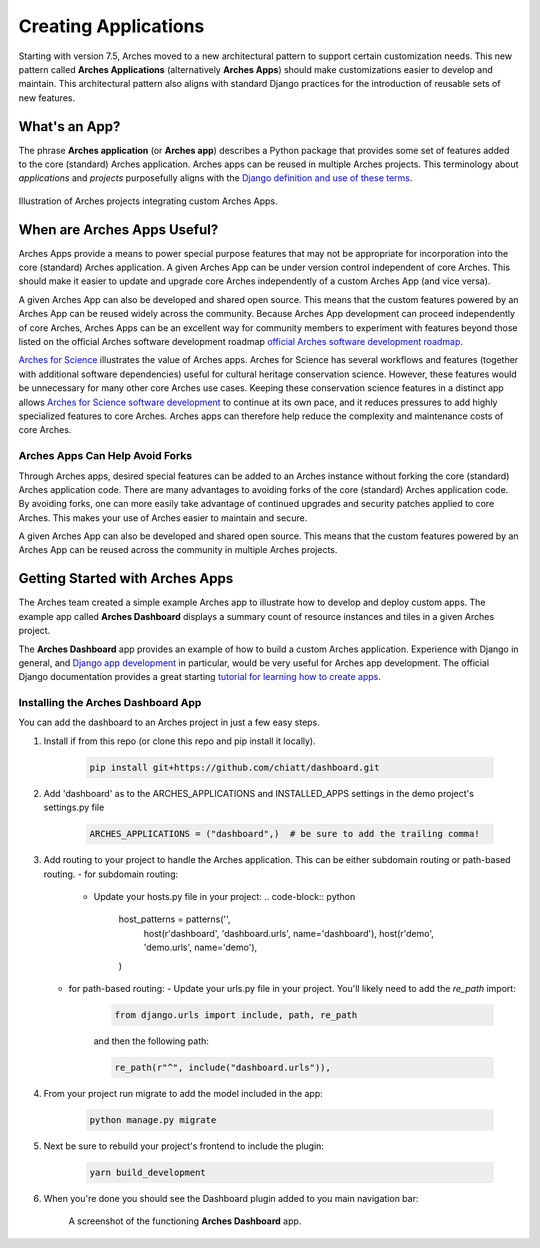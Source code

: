 #####################
Creating Applications
#####################

Starting with version 7.5, Arches moved to a new architectural pattern to support certain customization needs. This new pattern called **Arches Applications** (alternatively **Arches Apps**) should make customizations easier to develop and maintain. This architectural pattern also aligns with standard Django practices for the introduction of reusable sets of new features.


What's an App?
==============
The phrase **Arches application** (or **Arches app**) describes a Python package that provides some set of features added to the core (standard) Arches application. Arches apps can be reused in multiple Arches projects. This terminology about *applications* and *projects* purposefully aligns with the `Django definition and use of these terms <https://docs.djangoproject.com/en/4.2/ref/applications/#projects-and-applications>`_.


.. figure:: ../../images/dev/diagram-custom-apps-in-projects.png
    :width: 100%
    :align: center

    Illustration of Arches projects integrating custom Arches Apps.


When are Arches Apps Useful?
============================
Arches Apps provide a means to power special purpose features that may not be appropriate for incorporation into the core (standard) Arches application. A given Arches App can be under version control independent of core Arches. This should make it easier to update and upgrade core Arches independently of a custom Arches App (and vice versa).

A given Arches App can also be developed and shared open source. This means that the custom features powered by an Arches App can be reused widely across the community. Because Arches App development can proceed independently of core Arches, Arches Apps can be an excellent way for community members to experiment with features beyond those listed on the official Arches software development roadmap `official Arches software development roadmap <https://www.archesproject.org/roadmap/>`_.

`Arches for Science <https://www.archesproject.org/arches-for-science/>`_ illustrates the value of Arches apps. Arches for Science has several workflows and features (together with additional software dependencies) useful for cultural heritage conservation science. However, these features would be unnecessary for many other core Arches use cases. Keeping these conservation science features in a distinct app allows `Arches for Science software development <https://github.com/archesproject/arches-for-science/>`_ to continue at its own pace, and it reduces pressures to add highly specialized features to core Arches. Arches apps can therefore help reduce the complexity and maintenance costs of core Arches.


Arches Apps Can Help Avoid Forks
--------------------------------
Through Arches apps, desired special features can be added to an Arches instance without forking the core (standard) Arches application code. There are many advantages to avoiding forks of the core (standard) Arches application code. By avoiding forks, one can more easily take advantage of continued upgrades and security patches applied to core Arches. This makes your use of Arches easier to maintain and secure.

A given Arches App can also be developed and shared open source. This means that the custom features powered by an Arches App can be reused across the community in multiple Arches projects.


Getting Started with Arches Apps
================================
The Arches team created a simple example Arches app to illustrate how to develop and deploy custom apps. The example app called **Arches Dashboard** displays a summary count of resource instances and tiles in a given Arches project.

The **Arches Dashboard** app provides an example of how to build a custom Arches application. Experience with Django in general, and `Django app development <https://docs.djangoproject.com/en/4.2/ref/applications/#>`_ in particular, would be very useful for Arches app development. The official Django documentation provides a great starting `tutorial for learning how to create apps <https://docs.djangoproject.com/en/4.2/intro/tutorial01/#creating-the-polls-app>`_.



Installing the **Arches Dashboard** App
---------------------------------------
You can add the dashboard to an Arches project in just a few easy steps.

1. Install if from this repo (or clone this repo and pip install it locally).

    .. code-block:: shell

        pip install git+https://github.com/chiatt/dashboard.git


2. Add 'dashboard' as to the ARCHES_APPLICATIONS and INSTALLED_APPS settings in the demo project's settings.py file

    .. code-block:: python

        ARCHES_APPLICATIONS = ("dashboard",)  # be sure to add the trailing comma!


3. Add routing to your project to handle the Arches application. This can be either subdomain routing or path-based routing.
   - for subdomain routing:
  
     - Update your hosts.py file in your project:
       .. code-block:: python

          host_patterns = patterns('',
            host(r'dashboard', 'dashboard.urls', name='dashboard'),
            host(r'demo', 'demo.urls', name='demo'),
          )
        

   - for path-based routing:
     - Update your urls.py file in your project. You'll likely need to add the `re_path` import:

         .. code-block:: python

             from django.urls import include, path, re_path

         and then the following path:

         .. code-block:: python

             re_path(r"^", include("dashboard.urls")),


4. From your project run migrate to add the model included in the app:

    .. code-block:: shell

        python manage.py migrate


5. Next be sure to rebuild your project's frontend to include the plugin:

    .. code-block:: shell

        yarn build_development


6. When you're done you should see the Dashboard plugin added to you main navigation bar:

    .. figure:: ../../images/dev/demo-arches-app-dashboard-screenshot.png
        :width: 100%
        :align: center

        A screenshot of the functioning **Arches Dashboard** app.